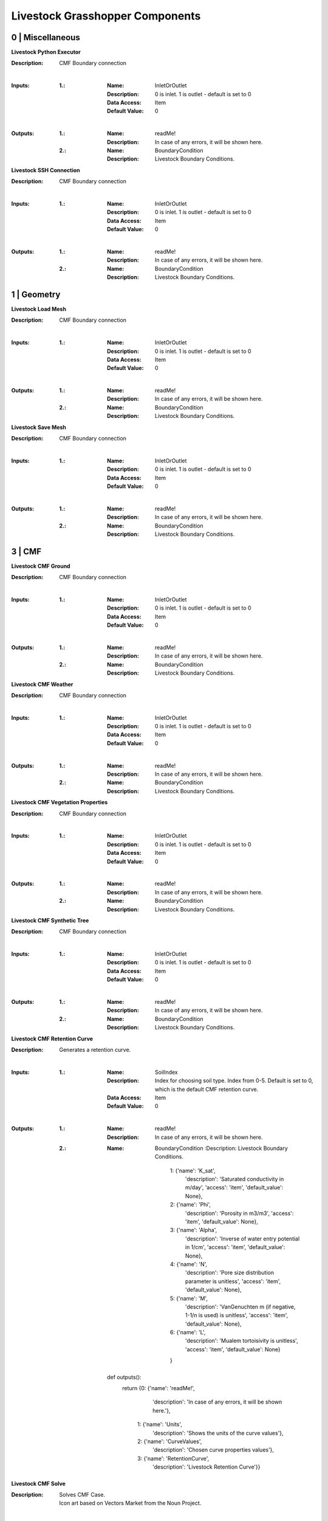 Livestock Grasshopper Components
================================

0 | Miscellaneous
-----------------

**Livestock Python Executor**

:Description: CMF Boundary connection
|
:Inputs:
    :1.:    :Name: InletOrOutlet
            :Description: 0 is inlet. 1 is outlet - default is set to 0
            :Data Access: Item
            :Default Value: 0
|
:Outputs:
    :1.:    :Name: readMe!
            :Description: In case of any errors, it will be shown here.

    :2.:    :Name: BoundaryCondition
            :Description: Livestock Boundary Conditions.

**Livestock SSH Connection**

:Description: CMF Boundary connection
|
:Inputs:
    :1.:    :Name: InletOrOutlet
            :Description: 0 is inlet. 1 is outlet - default is set to 0
            :Data Access: Item
            :Default Value: 0
|
:Outputs:
    :1.:    :Name: readMe!
            :Description: In case of any errors, it will be shown here.

    :2.:    :Name: BoundaryCondition
            :Description: Livestock Boundary Conditions.


1 | Geometry
------------

**Livestock Load Mesh**

:Description: CMF Boundary connection
|
:Inputs:
    :1.:    :Name: InletOrOutlet
            :Description: 0 is inlet. 1 is outlet - default is set to 0
            :Data Access: Item
            :Default Value: 0
|
:Outputs:
    :1.:    :Name: readMe!
            :Description: In case of any errors, it will be shown here.

    :2.:    :Name: BoundaryCondition
            :Description: Livestock Boundary Conditions.

**Livestock Save Mesh**

:Description: CMF Boundary connection
|
:Inputs:
    :1.:    :Name: InletOrOutlet
            :Description: 0 is inlet. 1 is outlet - default is set to 0
            :Data Access: Item
            :Default Value: 0
|
:Outputs:
    :1.:    :Name: readMe!
            :Description: In case of any errors, it will be shown here.

    :2.:    :Name: BoundaryCondition
            :Description: Livestock Boundary Conditions.

3 | CMF
-------

**Livestock CMF Ground**

:Description: CMF Boundary connection
|
:Inputs:
    :1.:    :Name: InletOrOutlet
            :Description: 0 is inlet. 1 is outlet - default is set to 0
            :Data Access: Item
            :Default Value: 0
|
:Outputs:
    :1.:    :Name: readMe!
            :Description: In case of any errors, it will be shown here.

    :2.:    :Name: BoundaryCondition
            :Description: Livestock Boundary Conditions.

**Livestock CMF Weather**

:Description: CMF Boundary connection
|
:Inputs:
    :1.:    :Name: InletOrOutlet
            :Description: 0 is inlet. 1 is outlet - default is set to 0
            :Data Access: Item
            :Default Value: 0
|
:Outputs:
    :1.:    :Name: readMe!
            :Description: In case of any errors, it will be shown here.

    :2.:    :Name: BoundaryCondition
            :Description: Livestock Boundary Conditions.

**Livestock CMF Vegetation Properties**

:Description: CMF Boundary connection
|
:Inputs:
    :1.:    :Name: InletOrOutlet
            :Description: 0 is inlet. 1 is outlet - default is set to 0
            :Data Access: Item
            :Default Value: 0
|
:Outputs:
    :1.:    :Name: readMe!
            :Description: In case of any errors, it will be shown here.

    :2.:    :Name: BoundaryCondition
            :Description: Livestock Boundary Conditions.

**Livestock CMF Synthetic Tree**

:Description: CMF Boundary connection
|
:Inputs:
    :1.:    :Name: InletOrOutlet
            :Description: 0 is inlet. 1 is outlet - default is set to 0
            :Data Access: Item
            :Default Value: 0
|
:Outputs:
    :1.:    :Name: readMe!
            :Description: In case of any errors, it will be shown here.

    :2.:    :Name: BoundaryCondition
            :Description: Livestock Boundary Conditions.

**Livestock CMF Retention Curve**

:Description: Generates a retention curve.
|
:Inputs:
    :1.:    :Name: SoilIndex
            :Description: Index for choosing soil type. Index from 0-5. Default is set to 0, which is the default CMF
                          retention curve.
            :Data Access: Item
            :Default Value: 0
|
:Outputs:
    :1.:    :Name: readMe!
            :Description: In case of any errors, it will be shown here.

    :2.:    :Name: BoundaryCondition
            :Description: Livestock Boundary Conditions.


                    1: {'name': 'K_sat',
                        'description': 'Saturated conductivity in m/day',
                        'access': 'item',
                        'default_value': None},

                    2: {'name': 'Phi',
                        'description': 'Porosity in m3/m3',
                        'access': 'item',
                        'default_value': None},

                    3: {'name': 'Alpha',
                        'description': 'Inverse of water entry potential in 1/cm',
                        'access': 'item',
                        'default_value': None},

                    4: {'name': 'N',
                        'description': 'Pore size distribution parameter is unitless',
                        'access': 'item',
                        'default_value': None},

                    5: {'name': 'M',
                        'description': 'VanGenuchten m (if negative, 1-1/n is used) is unitless',
                        'access': 'item',
                        'default_value': None},

                    6: {'name': 'L',
                        'description': 'Mualem tortoisivity is unitless',
                        'access': 'item',
                        'default_value': None}
                    }

        def outputs():
            return {0: {'name': 'readMe!',
                        'description': 'In case of any errors, it will be shown here.'},
                    1: {'name': 'Units',
                        'description': 'Shows the units of the curve values'},
                    2: {'name': 'CurveValues',
                        'description': 'Chosen curve properties values'},
                    3: {'name': 'RetentionCurve',
                        'description': 'Livestock Retention Curve'}}

**Livestock CMF Solve**

:Description: | Solves CMF Case.
              | Icon art based on Vectors Market from the Noun Project.
|
:Inputs:
    :1.:    :Name: Mesh
            :Description: Topography as a mesh.
            :Data Access: Item
            :Default Value: None

    :2.:    :Name: Ground
            :Description: Input from Livestock CMF Ground.
            :Data Access: List
            :Default Value: None

    :3.:    :Name: Weather
            :Description: Input from Livestock CMF Weather.
            :Data Access: Item
            :Default Value: None

    :4.:    :Name: Trees
            :Description: Input from Livestock CMF Tree.
            :Data Access: List
            :Default Value: None

    :5.:    :Name: Stream
            :Description: Input from Livestock CMF Stream. **Currently not working.**
            :Data Access: Item
            :Default Value: None

    :6.:    :Name: BoundaryConditions
            :Description: Input from Livestock CMF Boundary Condition.
            :Data Access: List
            :Default Value: None

    :7.:    :Name: SolverSettings
            :Description: Input from Livestock CMF Solver Settings.
            :Data Access: Item
            :Default Value: None

    :8.:    :Name: Folder
            :Description: Path to folder. Default is Desktop.
            :Data Access: Item
            :Default Value: os.path.join(os.environ["HOMEPATH"], "Desktop")}

    :9.:    :Name: CaseName
            :Description: Case name as string. Default is CMF
            :Data Access: Item
            :Default Value: CMF

    :10.:   :Name: Outputs
            :Description: Connect Livestock Outputs.
            :Data Access: Item
            :Default Value: None

    :11.:   :Name: Write
            :Description: Boolean to write files.
            :Data Access: Item
            :Default Value: False

    :12.:   :Name: Overwrite
            :Description: If True excising case will be overwritten. Default is set to True.
            :Data Access: Item
            :Default Value: True

    :13.:   :Name: Run
            :Description: | Boolean to run analysis.
                          | Analysis will be ran through SSH. Configure the connection with Livestock SSH.
            :Data Access: Item
            :Default Value: False
|
:Outputs:
    :1.:    :Name: readMe!
            :Description: In case of any errors, it will be shown here.

    :2.:    :Name: ResultPath
            :Description: Path to result files.

**Livestock CMF Results**

:Description: CMF Results
|
:Inputs:
    :1.:    :Name: ResultFilePath
            :Description: Path to result file. Accepts output from Livestock Solve
            :Data Access: Item
            :Default Value: None

    :2.:    :Name: FetchResult
            :Description: | Choose which result should be loaded:
                          | 0 - Evapotranspiration
                          | 1 - Surface water volume
                          | 2 - Surface water flux
                          | 3 - Heat flux
                          | 4 - Aerodynamic resistance
                          | 5 - Soil layer water flux
                          | 6 - Soil layer potential
                          | 7 - Soil layer theta
                          | 8 - Soil layer volume
                          | 9 - Soil layer wetness
                          | Default is set to 0.
            :Data Access: Item
            :Default Value: 0

    :3.:    :Name: SaveCSV
            :Description: Save the values as a csv file - Default is set to False.
            :Data Access: Item
            :Default Value: False

    :4.:    :Name: Run
            :Description: Run component.
            :Data Access: Item
            :Default Value: False
|
:Outputs:
    :1.:    :Name: readMe!
            :Description: In case of any errors, it will be shown here.

    :2.:    :Name: Units
            :Description: Shows the units of the results.

    :3.:    :Name: Values
            :Description: List with chosen result values.

    :4.:    :Name: CSVPath
            :Description: Path to csv file.

**Livestock CMF Outputs**

:Description: CMF Outputs
|
:Inputs:
    :1.:    :Name: Evapotranspiration
            :Description: Cell evaporation - default is set to True.
            :Data Access: Item
            :Default Value: True

    :2.:    :Name: SurfaceWaterVolume
            :Description: Cell surface water - default is set to False.
            :Data Access: Item
            :Default Value: False

    :3.:    :Name: SurfaceWaterFlux
            :Description: Cell surface water flux - default is set to False.
            :Data Access: Item
            :Default Value: False

    :4.:    :Name: HeatFlux
            :Description: Cell surface heat flux - default is set to False.
            :Data Access: Item
            :Default Value: False

    :5.:    :Name: AerodynamicResistance
            :Description: Cell surface water - default is set to False.
            :Data Access: Item
            :Default Value: False

    :6.:    :Name: SurfaceWaterFlux
            :Description: Soil layer volumetric flux vectors - default is set to False.
            :Data Access: Item
            :Default Value: False

    :7.:    :Name: VolumetricFlux
            :Description: Soil layer volumetric flux vectors - default is set to False.
            :Data Access: Item
            :Default Value: False

    :8.:    :Name: Potential
            :Description: Soil layer total potential (Psi\ :sub:`tot`\ = Psi\ :sub:`M`\ + Psi\ :sub:`G`\
                          - default is set to False.
            :Data Access: Item
            :Default Value: False

    :9.:    :Name: Theta
            :Description: Soil layer volumetric water content of the layer - default is set to False.
            :Data Access: Item
            :Default Value: False

    :10.:    :Name: Volume
            :Description: Soil layer volume of water in the layer - default is set to True.
            :Data Access: Item
            :Default Value: True

    :10.:    :Name: Wetness
            :Description: Soil layer wetness of the soil (V\ :sub:`volume`\/V\ :sub:`pores`\) - default is set to False.
            :Data Access: Item
            :Default Value: False
|
:Outputs:
    :1.:    :Name: readMe!
            :Description: In case of any errors, it will be shown here.

    :2.:    :Name: ChosenOutputs
            :Description: Shows the chosen outputs.

    :3.:    :Name: Outputs
            :Description: Livestock Output Data.

**Livestock CMF Boundary Condition**

:Description: CMF Boundary connection
|
:Inputs:
    :1.:    :Name: InletOrOutlet
            :Description: 0 is inlet. 1 is outlet - default is set to 0
            :Data Access: Item
            :Default Value: 0

    :2.:    :Name: ConnectedCell
            :Description: Cell to connect to. Default is set to first cell.
            :Data Access: Item
            :Default Value: 0

    :3.:    :Name: ConnectedLayer
            :Description: Layer of cell to connect to. 0 is surface water. 1 is first layer of cell and so on.
                          Default is set to 0 - surface water.
            :Data Access: Item
            :Default Value: 0

    :4.:    :Name: InletFlux
            :Description: If inlet, then set flux in m3/day.
            :Data Access: List
            :Default Value: False

    :5.:    :Name: FlowWidth
            :Description: Width of the connection from cell to outlet in meters.
            :Data Access: Item
            :Default Value: None

    :6.:    :Name: OutletLocation
            :Description: Location of the outlet in x, y and z coordinates.
            :Data Access: List
            :Default Value: None
|
:Outputs:
    :1.:    :Name: readMe!
            :Description: In case of any errors, it will be shown here.

    :2.:    :Name: BoundaryCondition
            :Description: Livestock Boundary Conditions.

**Livestock CMF Solver Settings**

:Description: Sets the solver settings for CMF Solve
|
:Inputs:
    :1.:    :Name: AnalysisLength
            :Description: Number of time steps to be taken - Default is 24
            :Data Access: Item
            :Default Value: 24

    :2.:    :Name: TimeStep
            :Description: Size of each time step in hours - e.g. 1/60 equals time steps of 1 min and 24 is a time step
                          of one day. Default is 1 hour.
            :Data Access: Item
            :Default Value: 1

    :3.:    :Name: SolverTolerance
            :Description: Solver tolerance - Default is 1e-8
            :Data Access: Item
            :Default Value: 10**-8

    :4.:    :Name: Verbosity
            :Description: | Sets the verbosity of the print statement during runtime - Default is 1.
                          | 0 - Prints only at start and end of simulation.
                          | 1 - Prints at every time step.
            :Data Access: Item
            :Default Value: 10**-8
|
:Outputs:
    :1.:    :Name: readMe!
            :Description: In case of any errors, it will be shown here.

    :1.:    :Name: SolverSettings
            :Description: Livestock Solver Settings.


**Livestock CMF Surface Flux Result**

:Description:
|
:Inputs:
    :1.:    :Name: ResultFilePath
            :Description: Path to result file. Accepts output from Livestock Solve
            :Data Access: Item
            :Default Value: None

    :2.:    :Name: Mesh
            :Description: Mesh of the case
            :Data Access: Item
            :Default Value: None

    :3.:    :Name: IncludeRunOff
            :Description: Include surface run-off into the surface flux vector? Default is set to True.
            :Data Access: Item
            :Default Value: True

    :4.:    :Name: IncludeRain
            :Description: Include rain into the surface flux vector? Default is False.
            :Data Access: Item
            :Default Value: False

    :5.:    :Name: IncludeEvapotranspiration
            :Description: Include evapotranspiration into the surface flux vector? Default is set to False.
            :Data Access: Item
            :Default Value: False

    :6.:    :Name: IncludeInfiltration
            :Description: Include infiltration into the surface flux vector? Default is False.
            :Data Access: Item
            :Default Value: False

    :7.:    :Name: SaveResult
            :Description: Save the values as a text file - Default is set to False.
            :Data Access: Item
            :Default Value: False

    :8.:    :Name: Run
            :Description: Run component. Default is False.
            :Data Access: Item
            :Default Value: False
|
:Outputs:
    :1.:    :Name: readMe!
            :Description: In case of any errors, it will be shown here.

    :2.:    :Name: Unit
            :Description: Shows the units of the results.

    :3.:    :Name: SurfaceFluxVectors
            :Description: Tree with the surface flux vectors.

    :4.:    :Name: CSVPath
            :Description: Path to csv file.

4 | Comfort
-----------

**Livestock New Air Conditions**

:Description:

|
:Inputs:
    :1.:    :Name: Mesh
            :Description: Ground Mesh
            :Data Access: Item
            :Default Value: None

    :2.:    :Name: Evapotranspiration
            :Description: Evapotranspiration in m\ :sup:`3`\/day.
                          Each tree branch should represent one time unit, with all the cell values to that time.
            :Data Access: Tree
            :Default Value: None

    :3.:    :Name: HeatFlux
            :Description: HeatFlux in MJ/m\ :sup:`2`\day.
                          Each tree branch should represent one time unit, with all the cell values to that time.
            :Data Access: Tree
            :Default Value: None

    :4.:    :Name: AirTemperature
            :Description: Air temperature in C
            :Data Access: List
            :Default Value: None

    :5.:    :Name: AirRelativeHumidity
            :Description: Relative Humidity in -
            :Data Access: List
            :Default Value: None

    :6.:    :Name: AirBoundaryHeight
            :Description: Top of the air column in m. Default is set to 10m.
            :Data Access: Item
            :Default Value: 10

    :7.:    :Name: InvestigationHeight
            :Description: Height at which the new air temperature and relative humidity should be calculated.
                          Default is set to 1.1m.
            :Data Access: Item
            :Default Value: 1.1

    :8.:    :Name: CPUs
            :Description: Number of CPUs to perform the computations on. Default is set to 2
            :Data Access: Item
            :Default Value: 2

    :9.:    :Name: ThroughSSH
            :Description: If the computation should be run through SSH. Default is set to False
            :Data Access: Item
            :Default Value: False

    :10.:
            :Name: Run
            :Description: Run the component
            :Data Access: Item
            :Default Value: False
|
:Outputs:
    :1.:    :Name: readMe!
            :Description: In case of any errors, it will be shown here.

    :2.:    :Name: NewTemperature
            :Description: New temperature in C.

    :3.:    :Name: NewRelativeHumidity
            :Description: New relative humidity in -.

**Livestock Adaptive Clothing**

:Description:
    | Computes the clothing isolation in clo for a given outdoor temperature.
    | Source: Havenith et al. - 2012 - "The UTCI-clothing model"

:Inputs:
    :1.:    :Name: Temperature
            :Description: Temperature in C
            :Data Access: List
            :Default Value: None
|
:Outputs:
    :1.:    :Name: readMe!
            :Description: In case of any errors, it will be shown here.

    :2.:    :Name: ClothingValue
            :Description: Calculated clothing value in clo.

